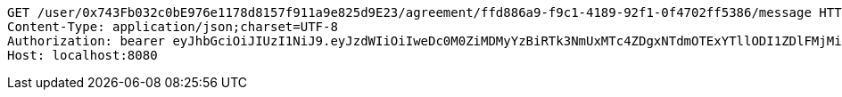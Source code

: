 [source,http,options="nowrap"]
----
GET /user/0x743Fb032c0bE976e1178d8157f911a9e825d9E23/agreement/ffd886a9-f9c1-4189-92f1-0f4702ff5386/message HTTP/1.1
Content-Type: application/json;charset=UTF-8
Authorization: bearer eyJhbGciOiJIUzI1NiJ9.eyJzdWIiOiIweDc0M0ZiMDMyYzBiRTk3NmUxMTc4ZDgxNTdmOTExYTllODI1ZDlFMjMiLCJleHAiOjE2MzMyMTAyNjh9.kBGcNT5-QY21d-iuVUOCa6doHqU0rxldqeFBLOAhTs4
Host: localhost:8080

----